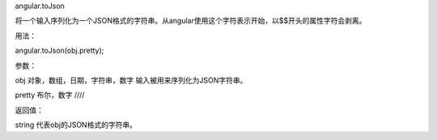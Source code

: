 angular.toJson

将一个输入序列化为一个JSON格式的字符串。从angular使用这个字符表示开始，以$$开头的属性字符会剥离。

用法：

angular.toJson(obj.pretty);

参数：

obj		对象，数组，日期，字符串，数字		输入被用来序列化为JSON字符串。

pretty		布尔，数字		////

返回值：

string		代表obj的JSON格式的字符串。